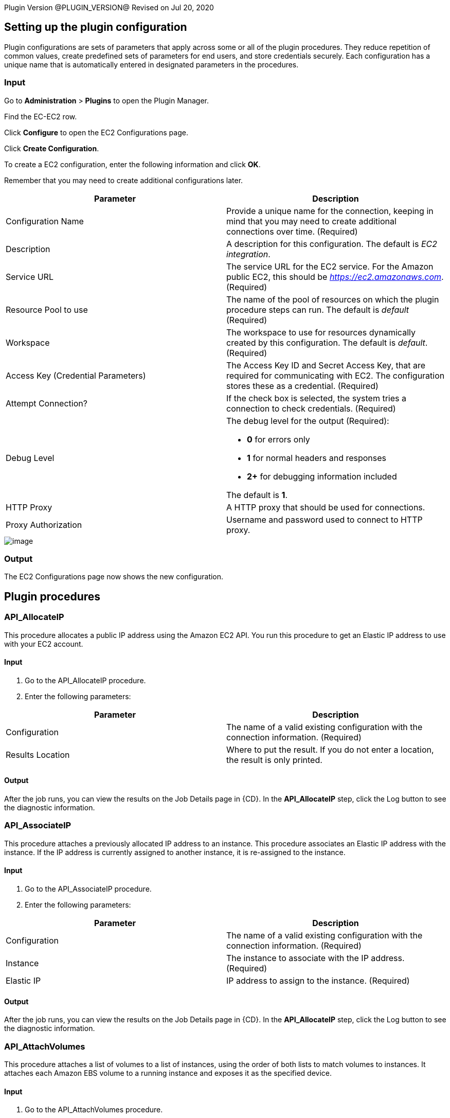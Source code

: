 
Plugin Version @PLUGIN_VERSION@
Revised on Jul 20, 2020


[[CreateConfiguration]]


[[setupconfig]]
== Setting up the plugin configuration

Plugin configurations are sets of parameters that apply across some or all of the plugin procedures. They reduce repetition of common values, create predefined sets of parameters for end users, and store credentials securely. Each configuration has a unique name that is automatically entered in designated parameters in the procedures.

=== Input

Go to *Administration* > *Plugins* to open the Plugin Manager.

Find the EC-EC2 row.

Click *Configure* to open the EC2 Configurations page.

Click *Create Configuration*.

To create a EC2 configuration, enter the following information and click *OK*.

Remember that you may need to create additional configurations later.

[cols=",",options="header",]
|===
|Parameter |Description
|Configuration Name |Provide a unique name for the connection, keeping in mind that you may need to create additional connections over time. (Required)
|Description |A description for this configuration. The default is _EC2 integration_.
|Service URL |The service URL for the EC2 service. For the Amazon public EC2, this should be _https://ec2.amazonaws.com_. (Required)
|Resource Pool to use |The name of the pool of resources on which the plugin procedure steps can run. The default is _default_ (Required)
|Workspace |The workspace to use for resources dynamically created by this configuration. The default is _default_. (Required)
|Access Key (Credential Parameters) |The Access Key ID and Secret Access Key, that are required for communicating with EC2. The configuration stores these as a credential. (Required)
|Attempt Connection? |If the check box is selected, the system tries a connection to check credentials. (Required)
|Debug Level a|
The debug level for the output (Required):

* *0* for errors only
* *1* for normal headers and responses
* *2+* for debugging information included

The default is *1*.

|HTTP Proxy |A HTTP proxy that should be used for connections.
|Proxy Authorization |Username and password used to connect to HTTP proxy.
|===

image::cloudbees-common::cd-plugins/ec-ec2/parameters/configuration.png[image]

=== Output

The EC2 Configurations page now shows the new configuration.

[[procedures]]
== Plugin procedures

[[API_AllocateIP]]


=== API_AllocateIP

This procedure allocates a public IP address using the Amazon EC2 API. You run this procedure to get an Elastic IP address to use with your EC2 account.

==== Input

. Go to the API_AllocateIP procedure.
. Enter the following parameters:


[cols=",",options="header",]
|===
|Parameter |Description
|Configuration |The name of a valid existing configuration with the connection information. (Required)
|Results Location |Where to put the result. If you do not enter a location, the result is only printed.
|===

==== Output

After the job runs, you can view the results on the Job Details page in {CD}. In the *API_AllocateIP* step, click the Log button to see the diagnostic information.

[[API_AssociateIP]]


=== API_AssociateIP

This procedure attaches a previously allocated IP address to an instance. This procedure associates an Elastic IP address with the instance. If the IP address is currently assigned to another instance, it is re-assigned to the instance.

==== Input

. Go to the API_AssociateIP procedure.
. Enter the following parameters:


[cols=",",options="header",]
|===
|Parameter |Description
|Configuration |The name of a valid existing configuration with the connection information. (Required)
|Instance |The instance to associate with the IP address. (Required)
|Elastic IP |IP address to assign to the instance. (Required)
|===

==== Output

After the job runs, you can view the results on the Job Details page in {CD}. In the *API_AllocateIP* step, click the Log button to see the diagnostic information.

[[API_AttachVolumes]]


=== API_AttachVolumes

This procedure attaches a list of volumes to a list of instances, using the order of both lists to match volumes to instances. It attaches each Amazon EBS volume to a running instance and exposes it as the specified device.

==== Input

. Go to the API_AttachVolumes procedure.
. Enter the following parameters:


[cols=",",options="header",]
|===
|Parameter |Description
|Configuration |The name of a valid existing configuration with the connection information. (Required)
|Device |How the device is exposed to the instance. The default is _/dev/sdh_. (Required)
|List of Instances |The instances to which the volumes are attached. (Required)
|List of Volumes |The volumes that are attached to the instances. (Required)
|===

==== Output

After the job runs, you can view the results on the Job Details page in {CD}. In the *API_AttachVolumes* step, click the Log button to see the diagnostic information.

[[API_CreateImage]]


=== API_CreateImage

This procedure converts a running instance into a new image. It creates an Amazon EBS-backed AMI from an Amazon EBS-backed instance.

==== Input

. Go to the API_CreateImage procedure.
. Enter the following parameters:


[cols=",",options="header",]
|===
|Parameter |Description
|Configuration |The name of a valid existing configuration with the connection information. (Required)
|Instance |The name of the instance to convert. (Required)
|New Image Name |The name of the new image. (Required)
|New Image Description |The description for the new image. (Required)
|No Reboot |By default, this parameter is set to *False*. Amazon EC2 tries to shut down the instance cleanly before the new image is created. Amazon EC2 then restarts the new instance with the new image. When the parameter is set to *True*, Amazon EC2 does not shut down the instance before creating the image, and the file system integrity on the new image cannot be guaranteed. (Required)
|Results Location |Where to put the result. If you do not enter a location, the result is only printed. (Required)
|===

==== Output

After the job runs, you can view the results on the Job Details page in {CD}. In the *API_CreateImage* step, click the Log button to see the diagnostic information.

[[API_CreateKey]]


=== API_CreateKey

This procedure creates a new key pair with the specified name. If a key with the specified name already exists, Amazon EC2 returns an error. The public key is stored by Amazon EC2, and the private key file is saved in the job workspace with read permission for the user running the agent. The private key file name is the key pair name, with _.pem_ as extension.

*Important:* You should retrieve the private key file from the job workspace and save it in a secure place. You will need the private key file in order to connect (using SSH or Windows Remote Desktop) to any EC2 instance that was launched using the key pair name.

==== Input

. Go to the API_CreateKey procedure.
. Enter the following parameters:


[cols=",",options="header",]
|===
|Parameter |Description
|Configuration |The name of a valid existing configuration with the connection information. (Required)
|Key name |A unique name for the key pair. The default is _cmdr-$[jobStepId]_. (Required)
|Results Location |Where to put the result. If the location is not specified, the result is only printed.
|===

==== Output

After the job runs, you can view the results on the Job Details page in {CD}. In the *API_CreateKey* step, click the Log button to see the diagnostic information.

[[API_CreateSubnet]]


=== API_CreateSubnet

This procedure allows you to create a new subnet within Amazon VPC by specifying its name, CIDR block, VPC ID and availability zone.

==== Input

. Go to the API_CreateSubnet procedure.
. Enter the following parameters:


[cols=",",options="header",]
|===
|Parameter |Description
|Configuration |The name of a valid existing configuration with the connection information. (Required)
|Subnet Name |Name to be given to subnet.
|CIDR Block |The range of IP addresses to use in the subnet in CIDR format (for example, 10.0.0.0/24). The range of IP addresses in the subnet must be subset of IP address in the VPC. The size subnet can equal the size of the VPC. (Required)
|Availability Zone |Availability zone where this subnet will reside. If no preferences are entered, Amazon will choose an availability zone for you. (Required)
|VPC ID |VPC to use for this subnet. (Required)
|Results Location |Where to put the result. If not specified, the result is only printed.
|===

==== Output

After the job runs, you can view the results on the Job Details page in {CD}. In the *API_CreateSubnet* step, click the Log button to see the diagnostic information.

[[API_CreateTags]]


=== API_CreateTags

This procedure adds or overwrites one or more tags for the specified Amazon EC2 resources.

==== Input

. Go to the API_CreateTags procedure.
. Enter the following parameters:


[cols=",",options="header",]
|===
|Parameter |Description
|Configuration |The name of a valid existing configuration with the connection information. (Required)
|Resources |A list of resource IDs, separated by spaces. (Required)
|Tags |A list of key-value pairs, separated by commas, in this format: key1 => value1, key2 => value 2, ... (Required)
|===

==== Output

After the job runs, you can view the results on the Job Details page in {CD}. In the *API_CreateTags* step, click the Log button to see the diagnostic information.

[[API_CreateVPC]]


=== API_CreateVPC

Amazon Virtual Private Cloud (Amazon VPC) lets you provision a logically isolated section of the Amazon Web Services (AWS) Cloud where you can launch AWS resources in a virtual network that you define. This procedure allows you to create a new Amazon VPC by specifying the VPC name and CIDR block.

==== Input

. Go to the API_CreateVPC procedure.
. Enter the following parameters:


[cols=",",options="header",]
|===
|Parameter |Description
|Configuration |The name of a valid existing configuration with the connection information. (Required)
|VPC Name |Name to be given to VPC.
|CIDR Block |The range of IP addresses to use for your VPC, in CIDR format, for example,10.0.0.0/24.Block size must be between a /16 netmask and /28 netmask. (Required)
|Results Location |Where to put the result. If not specified, the result is only printed.
|===

==== Output

After the job runs, you can view the results on the Job Details page in {CD}. In the *API_CreateVPC* step, click the Log button to see the diagnostic information.

[[API_DeleteKey]]


=== API_DeleteKey

This procedure deletes the specified key pair by removing the public key from Amazon EC2. You must own the key pair.

==== Input

. Go to the API_DeleteKey procedure.
. Enter the following parameters:


[cols=",",options="header",]
|===
|Parameter |Description
|Configuration |The name of a valid existing configuration with the connection information. (Required)
|Key name |The name of the key pair to delete. The default is _$[/myJob/Amazon EC2/$[cleanup_tag]/KeyPairId]_. (Required)
|===

==== Output

After the job runs, you can view the results on the Job Details page in {CD}. In the *API_DeleteKey* step, click the Log button to see the diagnostic information.

[[API_DeleteVolume]]


=== API_DeleteVolume

This procedure deletes an EBS volume. It is usually used to delete a volume created for a specific instance.

==== Input

. Go to the API_DeleteVolume procedure.
. Enter the following parameters:


[cols=",",options="header",]
|===
|Parameter |Description
|Configuration |The name of a valid existing configuration with the connection information. (Required)
|Detach Only? |If the check box is selected, the volume is not deleted after it is detached from the instance. (Required)
|Volume |Name of volume to delete.
|===

==== Output

After the job runs, you can view the results on the Job Details page in {CD}. In the *API_DeleteVolume* step, click the Log button to see the diagnostic information.

[[API_DeleteVPC]]


=== API_DeleteVPC

This procedure allows you to delete the VPC and any subnets created within it by specifying the VPC ID.

==== Input

. Go to the API_DeleteVPC procedure.
. Enter the following parameters:


[cols=",",options="header",]
|===
|Parameter |Description
|Configuration |The name of a valid existing configuration with the connection information. (Required)
|VPC ID |ID of VPC to delete. (Required)
|Results Location |Where to put the result. If not specified, the result is only printed.
|===

==== Output

After the job runs, you can view the results on the Job Details page in {CD}. In the *API_DeleteVPC* step, click the Log button to see the diagnostic information.

[[API_DescribeInstances]]


=== API_DescribeInstances

This procedure adds descriptions to one or more instances.

==== Input

. Go to the API_DescribeInstances procedure.
. Enter the following parameters:


[cols=",",options="header",]
|===
|Parameter |Description
|Configuration |The name of a valid existing configuration with the connection information. (Required)
|Instances |One or more instances. You can specify one instance, a list of instances separated with semi-colons, or reservation.
|Results Location |Where to put the result. If the location is not specified, the result is only printed.
|===

==== Output

After the job runs, you can view the results on the Job Details page in {CD}. In the *API_DescribeInstances* step, click the Log button to see the diagnostic information.

[[API_ReleaseIP]]


=== API_ReleaseIP

This procedure releases a public IP address allocated to your account.

==== Input

. Go to the API_ReleaseIP procedure.
. Enter the following parameters:


[cols=",",options="header",]
|===
|Parameter |Description
|Configuration |The name of a valid existing configuration with the connection information. (Required)
|Elastic IP |The IP address to be released. (Required)
|===

==== Output

After the job runs, you can view the results on the Job Details page in {CD}. In the *API_ReleaseIP* step, click the Log button to see the diagnostic information.

[[API_Run]]


=== API_Run

This procedure runs the specified API method (procedure). Individual API procedures collect parameter values and call this procedure. Credentials should be attached to this procedure.

==== Input

. Go to the API_Run procedure.
. Enter the following parameters:


[cols=",",options="header",]
|===
|Parameter |Description
|Configuration |The name of a valid existing configuration with the connection information. (Required)
|Method |The API method (procedure) to run. (Required)
|===

==== Output

After the job runs, you can view the results on the Job Details page in {CD}. In the *API_Run* step, click the Log button to see the diagnostic information.

[[API_RunInstances]]


=== API_RunInstances

This procedure allows the user to start one or more instances from a machine image (AMI/EMI). The instances are part of one reservation and can be terminated later as a group or individually.

[width="100%",cols="50%,50%",options="header",]
|===
|Parameter |Description
|Configuration |The name of the config which holds all the connection information. This must reference a valid existing configuration. (Required)
|Number of Instances |The number of instances to start(default is '1'). (Required)
|Security Group |The security group to use (default is 'default').
|Image |The name of the EC2 image that you would like to deploy. (Required)
|Instance Type a|
The instance type (default is 'Small(m1.small)'). (Required)

* Options:
* C1 High-CPU Medium (c1.medium)
* C1 High-CPU Extra Large (c1.xlarge)
* C3 High-CPU Double Extra Large (c3.2xlarge)
* C3 High-CPU Quadruple Extra Large (c3.4xlarge)
* C3 High-CPU Eight Extra Large (c3.8xlarge)
* C3 High-CPU Large (c3.large)
* C3 High-CPU Extra Large (c3.xlarge)
* C4 High-CPU Double Extra Large (c4.2xlarge)
* C4 High-CPU Quadruple Extra Large (c4.4xlarge)
* C4 High-CPU Eight Extra Large (c4.8xlarge)
* C4 High-CPU Large (c4.large)
* C4 High-CPU Extra Large (c4.xlarge)
* C5 High-CPU 18xlarge (c5.18xlarge)
* C5 High-CPU Double Extra Large (c5.2xlarge)
* C5 High-CPU Quadruple Extra Large (c5.4xlarge)
* C5 High-CPU 9xlarge (c5.9xlarge)
* C5 High-CPU Large (c5.large)
* C5 High-CPU Extra Large (c5.xlarge)
* C5 High-CPU 18xlarge (c5d.18xlarge)
* C5 High-CPU Double Extra Large (c5d.2xlarge)
* C5 High-CPU Quadruple Extra Large (c5d.4xlarge)
* C5 High-CPU 9xlarge (c5d.9xlarge)
* C5 High-CPU Large (c5d.large)
* C5 High-CPU Extra Large (c5d.xlarge)
* Cluster Compute Quadruple Extra Large (cc1.4xlarge)
* Cluster Compute Eight Extra Large (cc2.8xlarge)
* Cluster GPU Quadruple Extra Large (cg1.4xlarge)
* High Memory Cluster Eight Extra Large (cr1.8xlarge)
* D2 Double Extra Large (d2.2xlarge)
* D2 Quadruple Extra Large (d2.4xlarge)
* D2 Eight Extra Large (d2.8xlarge)
* D2 Extra Large (d2.xlarge)
* F1 16xlarge (f1.16xlarge)
* F1 Double Extra Large (f1.2xlarge)
* G2 Double Extra Large (g2.2xlarge)
* G2 Eight Extra Large (g2.8xlarge)
* G3 16xlarge (g3.16xlarge)
* G3 Quadruple Extra Large (g3.4xlarge)
* G3 Eight Extra Large (g3.8xlarge)
* H1 16xlarge (h1.16xlarge)
* H1 Double Extra Large (h1.2xlarge)
* H1 Quadruple Extra Large (h1.4xlarge)
* H1 Eight Extra Large (h1.8xlarge)
* High I/O Quadruple Extra Large (hi1.4xlarge)
* High Storage Eight Extra Large (hs1.8xlarge)
* I2 Double Extra Large (i2.2xlarge)
* I2 Quadruple Extra Large (i2.4xlarge)
* I2 Eight Extra Large (i2.8xlarge)
* I2 Extra Large (i2.xlarge)
* I3 High I/O 16xlarge (i3.16xlarge)
* I3 High I/O Double Extra Large (i3.2xlarge)
* I3 High I/O Quadruple Extra Large (i3.4xlarge)
* I3 High I/O Eight Extra Large (i3.8xlarge)
* I3 High I/O Large (i3.large)
* I3 High I/O Metal (i3.metal)
* I3 High I/O Extra Large (i3.xlarge)
* M1 General Purpose Large (m1.large)
* M1 General Purpose Medium (m1.medium)
* M1 General Purpose Small (m1.small)
* M1 General Purpose Extra Large (m1.xlarge)
* M2 High Memory Double Extra Large (m2.2xlarge)
* M2 High Memory Quadruple Extra Large (m2.4xlarge)
* M2 High Memory Extra Large (m2.xlarge)
* M3 General Purpose Double Extra Large (m3.2xlarge)
* M3 General Purpose Large (m3.large)
* M3 General Purpose Medium (m3.medium)
* M3 General Purpose Extra Large (m3.xlarge)
* M4 General Purpose Deca Extra Large (m4.10xlarge)
* M4 General Purpose 16xlarge (m4.16xlarge)
* M4 General Purpose Double Extra Large (m4.2xlarge)
* M4 General Purpose Quadruple Extra Large (m4.4xlarge)
* M4 General Purpose Large (m4.large)
* M4 General Purpose Extra Large (m4.xlarge)
* M5 General Purpose 12xlarge (m5.12xlarge)
* M5 General Purpose 24xlarge (m5.24xlarge)
* M5 General Purpose Double Extra Large (m5.2xlarge)
* M5 General Purpose Quadruple Extra Large (m5.4xlarge)
* M5 General Purpose Large (m5.large)
* M5 General Purpose Extra Large (m5.xlarge)
* M5 General Purpose 12xlarge (m5d.12xlarge)
* M5 General Purpose 24xlarge (m5d.24xlarge)
* M5 General Purpose Double Extra Large (m5d.2xlarge)
* M5 General Purpose Quadruple Extra Large (m5d.4xlarge)
* M5 General Purpose Large (m5d.large)
* M5 General Purpose Extra Large (m5d.xlarge)
* General Purpose GPU 16xlarge (p2.16xlarge)
* General Purpose GPU Eight Extra Large (p2.8xlarge)
* General Purpose GPU Extra Large (p2.xlarge)
* P3 16xlarge (p3.16xlarge)
* P3 Double Extra Large (p3.2xlarge)
* P3 Eight Extra Large (p3.8xlarge)
* R3 High-Memory Double Extra Large (r3.2xlarge)
* R3 High-Memory Quadruple Extra Large (r3.4xlarge)
* R3 High-Memory Eight Extra Large (r3.8xlarge)
* R3 High-Memory Large (r3.large)
* R3 High-Memory Extra Large (r3.xlarge)
* R4 High-Memory 16xlarge (r4.16xlarge)
* R4 High-Memory Double Extra Large (r4.2xlarge)
* R4 High-Memory Quadruple Extra Large (r4.4xlarge)
* R4 High-Memory Eight Extra Large (r4.8xlarge)
* R4 High-Memory Large (r4.large)
* R4 High-Memory Extra Large (r4.xlarge)
* R5 12xlarge (r5.12xlarge)
* R5 16xlarge (r5.16xlarge)
* R5 24xlarge (r5.24xlarge)
* R5 Double Extra Large (r5.2xlarge)
* R5 Quadruple Extra Large (r5.4xlarge)
* R5 Eight Extra Large (r5.8xlarge)
* R5 Large (r5.large)
* R5 Metal (r5.metal)
* R5 Extra Large (r5.xlarge)
* R5D 12xlarge (r5d.12xlarge)
* R5D 16xlarge (r5d.16xlarge)
* R5D 24xlarge (r5d.24xlarge)
* R5D Double Extra Large (r5d.2xlarge)
* R5D Quadruple Extra Large (r5d.4xlarge)
* R5D Eight Extra Large (r5d.8xlarge)
* R5D Large (r5d.large)
* R5D Metal (r5d.metal)
* R5D Extra Large (r5d.xlarge)
* T1 Micro (t1.micro)
* T2 Double Extra Large (t2.2xlarge)
* T2 Large (t2.large)
* T2 Medium (t2.medium)
* T2 Micro (t2.micro)
* T2 Nano (t2.nano)
* T2 Small (t2.small)
* T2 Extra Large (t2.xlarge)
* X1 Extra High-Memory 16xlarge (x1.16xlarge)
* X1 Extra High-Memory 32xlarge (x1.32xlarge)
* X1E 16xlarge (x1e.16xlarge)
* X1E Double Extra Large (x1e.2xlarge)
* X1E 32xlarge (x1e.32xlarge)
* X1E Quadruple Extra Large (x1e.4xlarge)
* X1E Eight Extra Large (x1e.8xlarge)
* X1E Extra Large (x1e.xlarge)
* Z1D 12xlarge (z1d.12xlarge)
* Z1D Double Extra Large (z1d.2xlarge)
* Z1D 3xlarge (z1d.3xlarge)
* Z1D 6xlarge (z1d.6xlarge)
* Z1D Large (z1d.large)
* Z1D Extra Large (z1d.xlarge)

|Key name |The name of the key pair to use. (Required)
|Results Location |Where to put the result. If not specified, the result is only printed.
|User Data |Extra user data to pass to runInstance.
|Availability Zone |The Availability Zone you want to launch the instance into. (Required)
|Subnet Id |The ID of the subnet to launch the instance(s) into (for use with VPCs)
|Private IP |The primary IP address. You must specify a value from the IP address range of the subnet. If no value is entered, an IP address from the IP address range of the subnet is selected to use with theVPCs.
|Use Private IP for subnet? |If selected, a private IP address is used to create the resource.
|Instance Initiated Shutdown Behavior |Specify the instance behaviour when an OS-level shutdown is performed. The instance can be either terminated or shut down.
|Tenancy |Each instance that you launch into a VPC has a tenancy attribute. This attribute has the following values:

default - Your instance runs on shared hardware.

dedicated - Your instance runs on single-tenant hardware.

host - Your instance runs on a Dedicated Host, which is an isolated server with configurations that you can control.
|IAM Profile Name |Specify an IAM profile you want this instance to be associated with. If this parameter is not specified, instance will not be associated with a profile.
|Resource Pool |If you would like to add {CD} resources for each instance created, enter the {CD} pool name for the new resource. If left blank no resource will be created.
|{CD} Workspace |If you specify a resource poolName in res_poolName, this is the workspace that will be used when creating the resource.
|Resource port |If you specify a resource poolName in res_poolName, this is the port that will be used when creating the resource.
|===

image::cloudbees-common::cd-plugins/ec-ec2/parameters/api-runinstances-panel.png[image]

[[API_UpdateInstances]]


=== API_UpdateInstances

Updates one or more attribute values of an Instance. Where required the procedure can be used to update attribute values of multiple instances.

[cols=",",options="header",]
|===
|Parameter |Description
|Configuration |The name of the config which holds all the connection information. This must reference a valid existing configuration. (Required)
|Instance IDs |Comma-separated list of Instance IDs to update, e.g. i-00901da83f8647e57.
|Security Group Id |New security group to use for updated instances, e.g. sg-79894433. If this field is left empty, the security group will not be updated.
|Instance Type |New instance type. *Note*: to update instance type, the instance must be stopped and started again.
|User Data |Extra user data to pass to runInstance. Note: to update User Data, the instance will be stopped and started again.
|Instance Initiated Shutdown Behavior |Specify the instance behaviour when an OS-level shutdown is performed. Instance can be either terminated or shut down.
|===

image::cloudbees-common::cd-plugins/ec-ec2/parameters/api-updateinstances.png[image]

[[API_StartInstance]]


=== API_StartInstance

This procedure deploys an Amazon EBS-backed instance.

==== Input

. Go to the API_StartInstance procedure.
. Enter the following parameters:


[cols=",",options="header",]
|===
|Parameter |Description
|Configuration |The name of a valid existing configuration with the connection information. (Required)
|Instance name |The name of the EC2 instance to deploy. (Required)
|===

==== Output

After the job runs, you can view the results on the Job Details page in {CD}. In the *API_StartInstance* step, click the Log button to see the diagnostic information.

[[API_StopInstance]]


=== API_StopInstance

This procedure stops an Amazon EBS-backed instance. Data is not be lost when the instance stops.

.

=== Input

. Go to the API_StartInstance procedure.
. Enter the following parameters:


[cols=",",options="header",]
|===
|Parameter |Description
|Configuration |The name of a valid existing configuration with the connection information. (Required)
|Instance id |The ID of the Amazon EC2 instance to stop. (Required)
|===

=== Output

After the job runs, you can view the results on the Job Details page in {CD}. In the *API_StopInstance* step, click the Log button to see the diagnostic information.

[[API_TearDownResource]]


=== API_TearDownResource

This procedure terminate one instance. When the procedure terminates, any data added to the disk or any changes made to the disk will be lost.

==== Input

. Go to the API_TearDownResource procedure.
. Enter the following parameters:


[cols=",",options="header",]
|===
|Parameter |Description
|Configuration |The name of a valid existing configuration with the connection information.
|Resource Name |The name of the cloud resource to tear down. This procedure works only on a resource that was created in a dynamic environment. (Required)
|===

==== Output

After the job runs, you can view the results on the Job Details page in {CD}. In the *API_TearDownResource* step, click the Log button to see the diagnostic information.

[[API_Terminate]]


=== API_Terminate

This procedure terminate one or more instances. When the procedures terminates any data added to the disk or any changes made to the disk will be lost.

==== Input

. Go to the API_Terminate procedure.
. Enter the following parameters:


[cols=",",options="header",]
|===
|Parameter |Description
|Configuration |The name of a valid existing configuration with the connection information. (Required)
|Instance|Reservation Id |If parameter value is an instance ID, terminate the specific instance. If it is a reservation ID, terminate all the instances in the reservation. (Required)
|List of Resources |List of {CD} resources to delete, separated by semi-colons.
|===

==== Output

After the job runs, you can view the results on the Job Details page in {CD}. In the *API_Terminate* step, click the Log button to see the diagnostic information.

[[CloudManagerGrow]]


=== CloudManagerGrow

This procedure allows this plugin to work with CloudManager plugin. CloudManager runs this procedure to add servers and calls the _EC2 Auto Deploy_ procedure.

==== Input

. Go to the CloudManagerGrow procedure.
. Enter the following parameters:


[width="100%",cols="50%,50%",options="header",]
|===
|Parameter |Description
|Configuration |The name of the configuration with all the EC-EC2 connection information. (Required)
|Security Group |The EC2 security group for the new instances. The default is _default_. (Required)
|Image Name |The AMI or EMI image to use. (Required)
|Device |The OS device to which the snapshot is connected when a snapshot is specified.
|Instance Type a|
The EC2 instance type to create. The default is _Small(m1.small)_. (Required)

* Options:
* C1 High-CPU Medium (c1.medium)
* C1 High-CPU Extra Large (c1.xlarge)
* C3 High-CPU Double Extra Large (c3.2xlarge)
* C3 High-CPU Quadruple Extra Large (c3.4xlarge)
* C3 High-CPU Eight Extra Large (c3.8xlarge)
* C3 High-CPU Large (c3.large)
* C3 High-CPU Extra Large (c3.xlarge)
* C4 High-CPU Double Extra Large (c4.2xlarge)
* C4 High-CPU Quadruple Extra Large (c4.4xlarge)
* C4 High-CPU Eight Extra Large (c4.8xlarge)
* C4 High-CPU Large (c4.large)
* C4 High-CPU Extra Large (c4.xlarge)
* C5 High-CPU 18xlarge (c5.18xlarge)
* C5 High-CPU Double Extra Large (c5.2xlarge)
* C5 High-CPU Quadruple Extra Large (c5.4xlarge)
* C5 High-CPU 9xlarge (c5.9xlarge)
* C5 High-CPU Large (c5.large)
* C5 High-CPU Extra Large (c5.xlarge)
* C5 High-CPU 18xlarge (c5d.18xlarge)
* C5 High-CPU Double Extra Large (c5d.2xlarge)
* C5 High-CPU Quadruple Extra Large (c5d.4xlarge)
* C5 High-CPU 9xlarge (c5d.9xlarge)
* C5 High-CPU Large (c5d.large)
* C5 High-CPU Extra Large (c5d.xlarge)
* Cluster Compute Quadruple Extra Large (cc1.4xlarge)
* Cluster Compute Eight Extra Large (cc2.8xlarge)
* Cluster GPU Quadruple Extra Large (cg1.4xlarge)
* High Memory Cluster Eight Extra Large (cr1.8xlarge)
* D2 Double Extra Large (d2.2xlarge)
* D2 Quadruple Extra Large (d2.4xlarge)
* D2 Eight Extra Large (d2.8xlarge)
* D2 Extra Large (d2.xlarge)
* F1 16xlarge (f1.16xlarge)
* F1 Double Extra Large (f1.2xlarge)
* G2 Double Extra Large (g2.2xlarge)
* G2 Eight Extra Large (g2.8xlarge)
* G3 16xlarge (g3.16xlarge)
* G3 Quadruple Extra Large (g3.4xlarge)
* G3 Eight Extra Large (g3.8xlarge)
* H1 16xlarge (h1.16xlarge)
* H1 Double Extra Large (h1.2xlarge)
* H1 Quadruple Extra Large (h1.4xlarge)
* H1 Eight Extra Large (h1.8xlarge)
* High I/O Quadruple Extra Large (hi1.4xlarge)
* High Storage Eight Extra Large (hs1.8xlarge)
* I2 Double Extra Large (i2.2xlarge)
* I2 Quadruple Extra Large (i2.4xlarge)
* I2 Eight Extra Large (i2.8xlarge)
* I2 Extra Large (i2.xlarge)
* I3 High I/O 16xlarge (i3.16xlarge)
* I3 High I/O Double Extra Large (i3.2xlarge)
* I3 High I/O Quadruple Extra Large (i3.4xlarge)
* I3 High I/O Eight Extra Large (i3.8xlarge)
* I3 High I/O Large (i3.large)
* I3 High I/O Metal (i3.metal)
* I3 High I/O Extra Large (i3.xlarge)
* M1 General Purpose Large (m1.large)
* M1 General Purpose Medium (m1.medium)
* M1 General Purpose Small (m1.small)
* M1 General Purpose Extra Large (m1.xlarge)
* M2 High Memory Double Extra Large (m2.2xlarge)
* M2 High Memory Quadruple Extra Large (m2.4xlarge)
* M2 High Memory Extra Large (m2.xlarge)
* M3 General Purpose Double Extra Large (m3.2xlarge)
* M3 General Purpose Large (m3.large)
* M3 General Purpose Medium (m3.medium)
* M3 General Purpose Extra Large (m3.xlarge)
* M4 General Purpose Deca Extra Large (m4.10xlarge)
* M4 General Purpose 16xlarge (m4.16xlarge)
* M4 General Purpose Double Extra Large (m4.2xlarge)
* M4 General Purpose Quadruple Extra Large (m4.4xlarge)
* M4 General Purpose Large (m4.large)
* M4 General Purpose Extra Large (m4.xlarge)
* M5 General Purpose 12xlarge (m5.12xlarge)
* M5 General Purpose 24xlarge (m5.24xlarge)
* M5 General Purpose Double Extra Large (m5.2xlarge)
* M5 General Purpose Quadruple Extra Large (m5.4xlarge)
* M5 General Purpose Large (m5.large)
* M5 General Purpose Extra Large (m5.xlarge)
* M5 General Purpose 12xlarge (m5d.12xlarge)
* M5 General Purpose 24xlarge (m5d.24xlarge)
* M5 General Purpose Double Extra Large (m5d.2xlarge)
* M5 General Purpose Quadruple Extra Large (m5d.4xlarge)
* M5 General Purpose Large (m5d.large)
* M5 General Purpose Extra Large (m5d.xlarge)
* General Purpose GPU 16xlarge (p2.16xlarge)
* General Purpose GPU Eight Extra Large (p2.8xlarge)
* General Purpose GPU Extra Large (p2.xlarge)
* P3 16xlarge (p3.16xlarge)
* P3 Double Extra Large (p3.2xlarge)
* P3 Eight Extra Large (p3.8xlarge)
* R3 High-Memory Double Extra Large (r3.2xlarge)
* R3 High-Memory Quadruple Extra Large (r3.4xlarge)
* R3 High-Memory Eight Extra Large (r3.8xlarge)
* R3 High-Memory Large (r3.large)
* R3 High-Memory Extra Large (r3.xlarge)
* R4 High-Memory 16xlarge (r4.16xlarge)
* R4 High-Memory Double Extra Large (r4.2xlarge)
* R4 High-Memory Quadruple Extra Large (r4.4xlarge)
* R4 High-Memory Eight Extra Large (r4.8xlarge)
* R4 High-Memory Large (r4.large)
* R4 High-Memory Extra Large (r4.xlarge)
* R5 12xlarge (r5.12xlarge)
* R5 16xlarge (r5.16xlarge)
* R5 24xlarge (r5.24xlarge)
* R5 Double Extra Large (r5.2xlarge)
* R5 Quadruple Extra Large (r5.4xlarge)
* R5 Eight Extra Large (r5.8xlarge)
* R5 Large (r5.large)
* R5 Metal (r5.metal)
* R5 Extra Large (r5.xlarge)
* R5D 12xlarge (r5d.12xlarge)
* R5D 16xlarge (r5d.16xlarge)
* R5D 24xlarge (r5d.24xlarge)
* R5D Double Extra Large (r5d.2xlarge)
* R5D Quadruple Extra Large (r5d.4xlarge)
* R5D Eight Extra Large (r5d.8xlarge)
* R5D Large (r5d.large)
* R5D Metal (r5d.metal)
* R5D Extra Large (r5d.xlarge)
* T1 Micro (t1.micro)
* T2 Double Extra Large (t2.2xlarge)
* T2 Large (t2.large)
* T2 Medium (t2.medium)
* T2 Micro (t2.micro)
* T2 Nano (t2.nano)
* T2 Small (t2.small)
* T2 Extra Large (t2.xlarge)
* X1 Extra High-Memory 16xlarge (x1.16xlarge)
* X1 Extra High-Memory 32xlarge (x1.32xlarge)
* X1E 16xlarge (x1e.16xlarge)
* X1E Double Extra Large (x1e.2xlarge)
* X1E 32xlarge (x1e.32xlarge)
* X1E Quadruple Extra Large (x1e.4xlarge)
* X1E Eight Extra Large (x1e.8xlarge)
* X1E Extra Large (x1e.xlarge)
* Z1D 12xlarge (z1d.12xlarge)
* Z1D Double Extra Large (z1d.2xlarge)
* Z1D 3xlarge (z1d.3xlarge)
* Z1D 6xlarge (z1d.6xlarge)
* Z1D Large (z1d.large)
* Z1D Extra Large (z1d.xlarge)

|User Data |Data to pass to the instance.
|Snapshot |An Amazon EC2 snapshot. If a snapshot is specified, a new volume is created from the snapshot and attached to the running instance.
|Zone |The Availability Zone where the instance is launched. The default is _us-east-1b_. (Required)
|Resource Pool |Pool name for resources. (Required)
|Number of new instances |The number of new servers. (Required)
|===

==== Output

After the job runs, you can view the results on the Job Details page in {CD}. In the *CloudManagerGrow* step, click the Log button to see the diagnostic information.

[[CloudManagerShrink]]


=== CloudManagerShrink

This procedure allows the plugin to work with CloudManager plugin. CloudManager runs this procedure to remove servers and calls the EC2 Auto Cleanup procedure.

==== Input

. Go to the CloudManagerShrink procedure.
. Enter the following parameters:


[cols=",",options="header",]
|===
|Parameter |Description
|Configuration |The name of a valid existing configuration with the connection information. (Required)
|List of Deployments |A list of deployments (previously created by the CloudManagerGrow procedure) to stop. (Required)
|===

==== Output

After the job runs, you can view the results on the Job Details page in {CD}. In the *CloudManagerShrink* step, click the Log button to see the diagnostic information.

[[CloudManagerSync]]


=== CloudManagerSync

This procedure allows the plugin to work with CloudManager plugin. CloudManager runs this procedure to synchronize the servers.

==== Input

. Go to the CloudManagerSync procedure.
. Enter the following parameters:


[cols=",",options="header",]
|===
|Parameter |Description
|Configuration |The name of a valid existing configuration with the connection information. (Required)
|List of Deployments |A list of deployments. (Required)
|===

==== Output

After the job runs, you can view the results on the Job Details page in {CD}. In the *CloudManagerSync* step, click the Log button to see the diagnostic information.


=== EC2 auto cleanup

This procedure cleans up the instances created with the "EC2 Auto Deploy" procedure. It uses the API_DeleteKey, API_Terminate, and API_DeleteVolume procedures to delete the key pair, storage, Elastic IP, and security settings.

==== Input

. Go to the EC2 Auto Cleanup procedure.
. Enter the following parameters:


[cols=",",options="header",]
|===
|Parameter |Description
= |Configuration |The name of a valid existing configuration with the connection information. (Required)
|Key name |Name of the key pair to delete. (Required)
|Reservation Id |The reservation ID. All instances in the reservation will be deleted. (Required).
|List of Volumes |The names of volumes to delete. The volumne IDs are separated by semi-colons.
|List of Resources |List of {CD} resources to delete, separated by semi-colons.
|===

image::cloudbees-common::cd-plugins/ec-ec2/parameters/ec2-auto-cleanup-panel.png[image]

==== Output

After the job runs, you can view the results on the Job Details page in {CD}. In the *EC2 Auto Cleanup* step, click the Log button to see the diagnostic information.


=== EC2 auto deploy

This procedure depoy new EC2 instances. It calls the API_CreateKey, API_RunInstances, ProcessVolumes, and API_AttachVolumes procedures to automatically create and associate the key pair, storage, Elastic IP, and security settings.

==== Input

. Go to the EC2 Auto Deploy procedure.
. Enter the following parameters:


[width="100%",cols="50%,50%",options="header",]
|===
|Parameter |Description
|Cleanup tag |A key used to match a cleanup step to the corresponding provision step. This allows recursive, multiple, or both recursive and multiple calls calls within a procedure. The default is _tag_. (Required)
|Configuration |The name of a valid existing configuration with the connection information. (Required)
|Number of Instances |The number of instances to automatically deploy. (Required)
|EC2 AMI |The name of the Amazon EC2 instance to deploy. (Required)
|Group |The security group to use. The default is _defaul_. (Required)
|Instance Type a|
The instance type. The default is _Large(m1.large)_. (Required)

* Options:
* C1 High-CPU Medium (c1.medium)
* C1 High-CPU Extra Large (c1.xlarge)
* C3 High-CPU Double Extra Large (c3.2xlarge)
* C3 High-CPU Quadruple Extra Large (c3.4xlarge)
* C3 High-CPU Eight Extra Large (c3.8xlarge)
* C3 High-CPU Large (c3.large)
* C3 High-CPU Extra Large (c3.xlarge)
* C4 High-CPU Double Extra Large (c4.2xlarge)
* C4 High-CPU Quadruple Extra Large (c4.4xlarge)
* C4 High-CPU Eight Extra Large (c4.8xlarge)
* C4 High-CPU Large (c4.large)
* C4 High-CPU Extra Large (c4.xlarge)
* C5 High-CPU 18xlarge (c5.18xlarge)
* C5 High-CPU Double Extra Large (c5.2xlarge)
* C5 High-CPU Quadruple Extra Large (c5.4xlarge)
* C5 High-CPU 9xlarge (c5.9xlarge)
* C5 High-CPU Large (c5.large)
* C5 High-CPU Extra Large (c5.xlarge)
* C5 High-CPU 18xlarge (c5d.18xlarge)
* C5 High-CPU Double Extra Large (c5d.2xlarge)
* C5 High-CPU Quadruple Extra Large (c5d.4xlarge)
* C5 High-CPU 9xlarge (c5d.9xlarge)
* C5 High-CPU Large (c5d.large)
* C5 High-CPU Extra Large (c5d.xlarge)
* Cluster Compute Quadruple Extra Large (cc1.4xlarge)
* Cluster Compute Eight Extra Large (cc2.8xlarge)
* Cluster GPU Quadruple Extra Large (cg1.4xlarge)
* High Memory Cluster Eight Extra Large (cr1.8xlarge)
* D2 Double Extra Large (d2.2xlarge)
* D2 Quadruple Extra Large (d2.4xlarge)
* D2 Eight Extra Large (d2.8xlarge)
* D2 Extra Large (d2.xlarge)
* F1 16xlarge (f1.16xlarge)
* F1 Double Extra Large (f1.2xlarge)
* G2 Double Extra Large (g2.2xlarge)
* G2 Eight Extra Large (g2.8xlarge)
* G3 16xlarge (g3.16xlarge)
* G3 Quadruple Extra Large (g3.4xlarge)
* G3 Eight Extra Large (g3.8xlarge)
* H1 16xlarge (h1.16xlarge)
* H1 Double Extra Large (h1.2xlarge)
* H1 Quadruple Extra Large (h1.4xlarge)
* H1 Eight Extra Large (h1.8xlarge)
* High I/O Quadruple Extra Large (hi1.4xlarge)
* High Storage Eight Extra Large (hs1.8xlarge)
* I2 Double Extra Large (i2.2xlarge)
* I2 Quadruple Extra Large (i2.4xlarge)
* I2 Eight Extra Large (i2.8xlarge)
* I2 Extra Large (i2.xlarge)
* I3 High I/O 16xlarge (i3.16xlarge)
* I3 High I/O Double Extra Large (i3.2xlarge)
* I3 High I/O Quadruple Extra Large (i3.4xlarge)
* I3 High I/O Eight Extra Large (i3.8xlarge)
* I3 High I/O Large (i3.large)
* I3 High I/O Metal (i3.metal)
* I3 High I/O Extra Large (i3.xlarge)
* M1 General Purpose Large (m1.large)
* M1 General Purpose Medium (m1.medium)
* M1 General Purpose Small (m1.small)
* M1 General Purpose Extra Large (m1.xlarge)
* M2 High Memory Double Extra Large (m2.2xlarge)
* M2 High Memory Quadruple Extra Large (m2.4xlarge)
* M2 High Memory Extra Large (m2.xlarge)
* M3 General Purpose Double Extra Large (m3.2xlarge)
* M3 General Purpose Large (m3.large)
* M3 General Purpose Medium (m3.medium)
* M3 General Purpose Extra Large (m3.xlarge)
* M4 General Purpose Deca Extra Large (m4.10xlarge)
* M4 General Purpose 16xlarge (m4.16xlarge)
* M4 General Purpose Double Extra Large (m4.2xlarge)
* M4 General Purpose Quadruple Extra Large (m4.4xlarge)
* M4 General Purpose Large (m4.large)
* M4 General Purpose Extra Large (m4.xlarge)
* M5 General Purpose 12xlarge (m5.12xlarge)
* M5 General Purpose 24xlarge (m5.24xlarge)
* M5 General Purpose Double Extra Large (m5.2xlarge)
* M5 General Purpose Quadruple Extra Large (m5.4xlarge)
* M5 General Purpose Large (m5.large)
* M5 General Purpose Extra Large (m5.xlarge)
* M5 General Purpose 12xlarge (m5d.12xlarge)
* M5 General Purpose 24xlarge (m5d.24xlarge)
* M5 General Purpose Double Extra Large (m5d.2xlarge)
* M5 General Purpose Quadruple Extra Large (m5d.4xlarge)
* M5 General Purpose Large (m5d.large)
* M5 General Purpose Extra Large (m5d.xlarge)
* General Purpose GPU 16xlarge (p2.16xlarge)
* General Purpose GPU Eight Extra Large (p2.8xlarge)
* General Purpose GPU Extra Large (p2.xlarge)
* P3 16xlarge (p3.16xlarge)
* P3 Double Extra Large (p3.2xlarge)
* P3 Eight Extra Large (p3.8xlarge)
* R3 High-Memory Double Extra Large (r3.2xlarge)
* R3 High-Memory Quadruple Extra Large (r3.4xlarge)
* R3 High-Memory Eight Extra Large (r3.8xlarge)
* R3 High-Memory Large (r3.large)
* R3 High-Memory Extra Large (r3.xlarge)
* R4 High-Memory 16xlarge (r4.16xlarge)
* R4 High-Memory Double Extra Large (r4.2xlarge)
* R4 High-Memory Quadruple Extra Large (r4.4xlarge)
* R4 High-Memory Eight Extra Large (r4.8xlarge)
* R4 High-Memory Large (r4.large)
* R4 High-Memory Extra Large (r4.xlarge)
* R5 12xlarge (r5.12xlarge)
* R5 16xlarge (r5.16xlarge)
* R5 24xlarge (r5.24xlarge)
* R5 Double Extra Large (r5.2xlarge)
* R5 Quadruple Extra Large (r5.4xlarge)
* R5 Eight Extra Large (r5.8xlarge)
* R5 Large (r5.large)
* R5 Metal (r5.metal)
* R5 Extra Large (r5.xlarge)
* R5D 12xlarge (r5d.12xlarge)
* R5D 16xlarge (r5d.16xlarge)
* R5D 24xlarge (r5d.24xlarge)
* R5D Double Extra Large (r5d.2xlarge)
* R5D Quadruple Extra Large (r5d.4xlarge)
* R5D Eight Extra Large (r5d.8xlarge)
* R5D Large (r5d.large)
* R5D Metal (r5d.metal)
* R5D Extra Large (r5d.xlarge)
* T1 Micro (t1.micro)
* T2 Double Extra Large (t2.2xlarge)
* T2 Large (t2.large)
* T2 Medium (t2.medium)
* T2 Micro (t2.micro)
* T2 Nano (t2.nano)
* T2 Small (t2.small)
* T2 Extra Large (t2.xlarge)
* X1 Extra High-Memory 16xlarge (x1.16xlarge)
* X1 Extra High-Memory 32xlarge (x1.32xlarge)
* X1E 16xlarge (x1e.16xlarge)
* X1E Double Extra Large (x1e.2xlarge)
* X1E 32xlarge (x1e.32xlarge)
* X1E Quadruple Extra Large (x1e.4xlarge)
* X1E Eight Extra Large (x1e.8xlarge)
* X1E Extra Large (x1e.xlarge)
* Z1D 12xlarge (z1d.12xlarge)
* Z1D Double Extra Large (z1d.2xlarge)
* Z1D 3xlarge (z1d.3xlarge)
* Z1D 6xlarge (z1d.6xlarge)
* Z1D Large (z1d.large)
* Z1D Extra Large (z1d.xlarge)

|Results Location |Where to put the result. If the location is not specified, the result is only printed. (Required)
|Snapshot Id |The ID of the snapshot for a volume and attached to the new instances. If the snapshot ID is not specified, volumes are not attached.
|User Data |Extra user data to pass to the API_runInstances procedure.
|Volume device |The device name of a volume attached to an instance. Examples are _/dev/sdf_ in Linux and UNIX or _xvdf_ in Windows. The default is _xvdf_.
|Zone |The zone where the instance is created. (Required)
|Resource Pool |Name of the resource pool. If you enter a name, a new resource is created and put in the pool.
|{CD} Workspace |Name of the workspace where the resources are created.
|Resource port |ID of the port to which the new resources are assigned.
|===

image::cloudbees-common::cd-plugins/ec-ec2/parameters/ec2-auto-deploy-panel.png[image]

==== Output

After the job runs, you can view the results on the Job Details page in {CD}. In the *EC2 Auto Deploy* step, click the Log button to see the diagnostic information.



=== EC2 auto pause

This procedure pauses a instance store-backed AMI. It disconnects the volumes, saves them, and terminates the instance. It works with the EC2 Auto Resume procedure, which starts a new instance and re-attaches the volumes.

==== Input

. Go to the EC2 Auto Pause procedure.
. Enter the following parameters:


[cols=",",options="header",]
|===
|Parameter |Description
|Configuration |The name of a valid existing configuration with the connection information. (Required)
|List of Instances |The instances to terminate, which can be a reservation, a single instance, or a list of instances. (Required)
|List of Volumes |The list of volumes to detach from instances. (Required)
|===

image::cloudbees-common::cd-plugins/ec-ec2/parameters/ec2-auto-pause-panel.png[image]

==== Output

After the job runs, you can view the results on the Job Details page in {CD}. In the *EC2 Auto Pause* step, click the Log button to see the diagnostic information.



=== EC2 auto resume

This procedure restarts an instance. After the EC2 Auto Pause procedure runs, it starts a new istance and re-attaches the saved volumes.

==== Input

. Go to the EC2 Auto Resume procedure.
. Enter the following parameters:


[width="100%",cols="50%,50%",options="header",]
|===
|Parameter |Description
|Cleanup tag |A key used to match a cleanup step to the corresponding provision step. This allows recursive, multiple, or both recursive and multiple calls within a procedure. The default is _tag_. (Required)
|Configuration |The name of a valid existing configuration wtih the connection information. (Required)
|Number of Instances |The number of instances to restart. (Required)
|EC2 AMI |The name of the EC2 instance to deploy. (Required)
|Group |The security group to use. The default is _default_. (Required)
|Instance Type a|
The instance type. The default is _Large(m1.large)_. (Required)

* Options:
* C1 High-CPU Medium (c1.medium)
* C1 High-CPU Extra Large (c1.xlarge)
* C3 High-CPU Double Extra Large (c3.2xlarge)
* C3 High-CPU Quadruple Extra Large (c3.4xlarge)
* C3 High-CPU Eight Extra Large (c3.8xlarge)
* C3 High-CPU Large (c3.large)
* C3 High-CPU Extra Large (c3.xlarge)
* C4 High-CPU Double Extra Large (c4.2xlarge)
* C4 High-CPU Quadruple Extra Large (c4.4xlarge)
* C4 High-CPU Eight Extra Large (c4.8xlarge)
* C4 High-CPU Large (c4.large)
* C4 High-CPU Extra Large (c4.xlarge)
* C5 High-CPU 18xlarge (c5.18xlarge)
* C5 High-CPU Double Extra Large (c5.2xlarge)
* C5 High-CPU Quadruple Extra Large (c5.4xlarge)
* C5 High-CPU 9xlarge (c5.9xlarge)
* C5 High-CPU Large (c5.large)
* C5 High-CPU Extra Large (c5.xlarge)
* C5 High-CPU 18xlarge (c5d.18xlarge)
* C5 High-CPU Double Extra Large (c5d.2xlarge)
* C5 High-CPU Quadruple Extra Large (c5d.4xlarge)
* C5 High-CPU 9xlarge (c5d.9xlarge)
* C5 High-CPU Large (c5d.large)
* C5 High-CPU Extra Large (c5d.xlarge)
* Cluster Compute Quadruple Extra Large (cc1.4xlarge)
* Cluster Compute Eight Extra Large (cc2.8xlarge)
* Cluster GPU Quadruple Extra Large (cg1.4xlarge)
* High Memory Cluster Eight Extra Large (cr1.8xlarge)
* D2 Double Extra Large (d2.2xlarge)
* D2 Quadruple Extra Large (d2.4xlarge)
* D2 Eight Extra Large (d2.8xlarge)
* D2 Extra Large (d2.xlarge)
* F1 16xlarge (f1.16xlarge)
* F1 Double Extra Large (f1.2xlarge)
* G2 Double Extra Large (g2.2xlarge)
* G2 Eight Extra Large (g2.8xlarge)
* G3 16xlarge (g3.16xlarge)
* G3 Quadruple Extra Large (g3.4xlarge)
* G3 Eight Extra Large (g3.8xlarge)
* H1 16xlarge (h1.16xlarge)
* H1 Double Extra Large (h1.2xlarge)
* H1 Quadruple Extra Large (h1.4xlarge)
* H1 Eight Extra Large (h1.8xlarge)
* High I/O Quadruple Extra Large (hi1.4xlarge)
* High Storage Eight Extra Large (hs1.8xlarge)
* I2 Double Extra Large (i2.2xlarge)
* I2 Quadruple Extra Large (i2.4xlarge)
* I2 Eight Extra Large (i2.8xlarge)
* I2 Extra Large (i2.xlarge)
* I3 High I/O 16xlarge (i3.16xlarge)
* I3 High I/O Double Extra Large (i3.2xlarge)
* I3 High I/O Quadruple Extra Large (i3.4xlarge)
* I3 High I/O Eight Extra Large (i3.8xlarge)
* I3 High I/O Large (i3.large)
* I3 High I/O Metal (i3.metal)
* I3 High I/O Extra Large (i3.xlarge)
* M1 General Purpose Large (m1.large)
* M1 General Purpose Medium (m1.medium)
* M1 General Purpose Small (m1.small)
* M1 General Purpose Extra Large (m1.xlarge)
* M2 High Memory Double Extra Large (m2.2xlarge)
* M2 High Memory Quadruple Extra Large (m2.4xlarge)
* M2 High Memory Extra Large (m2.xlarge)
* M3 General Purpose Double Extra Large (m3.2xlarge)
* M3 General Purpose Large (m3.large)
* M3 General Purpose Medium (m3.medium)
* M3 General Purpose Extra Large (m3.xlarge)
* M4 General Purpose Deca Extra Large (m4.10xlarge)
* M4 General Purpose 16xlarge (m4.16xlarge)
* M4 General Purpose Double Extra Large (m4.2xlarge)
* M4 General Purpose Quadruple Extra Large (m4.4xlarge)
* M4 General Purpose Large (m4.large)
* M4 General Purpose Extra Large (m4.xlarge)
* M5 General Purpose 12xlarge (m5.12xlarge)
* M5 General Purpose 24xlarge (m5.24xlarge)
* M5 General Purpose Double Extra Large (m5.2xlarge)
* M5 General Purpose Quadruple Extra Large (m5.4xlarge)
* M5 General Purpose Large (m5.large)
* M5 General Purpose Extra Large (m5.xlarge)
* M5 General Purpose 12xlarge (m5d.12xlarge)
* M5 General Purpose 24xlarge (m5d.24xlarge)
* M5 General Purpose Double Extra Large (m5d.2xlarge)
* M5 General Purpose Quadruple Extra Large (m5d.4xlarge)
* M5 General Purpose Large (m5d.large)
* M5 General Purpose Extra Large (m5d.xlarge)
* General Purpose GPU 16xlarge (p2.16xlarge)
* General Purpose GPU Eight Extra Large (p2.8xlarge)
* General Purpose GPU Extra Large (p2.xlarge)
* P3 16xlarge (p3.16xlarge)
* P3 Double Extra Large (p3.2xlarge)
* P3 Eight Extra Large (p3.8xlarge)
* R3 High-Memory Double Extra Large (r3.2xlarge)
* R3 High-Memory Quadruple Extra Large (r3.4xlarge)
* R3 High-Memory Eight Extra Large (r3.8xlarge)
* R3 High-Memory Large (r3.large)
* R3 High-Memory Extra Large (r3.xlarge)
* R4 High-Memory 16xlarge (r4.16xlarge)
* R4 High-Memory Double Extra Large (r4.2xlarge)
* R4 High-Memory Quadruple Extra Large (r4.4xlarge)
* R4 High-Memory Eight Extra Large (r4.8xlarge)
* R4 High-Memory Large (r4.large)
* R4 High-Memory Extra Large (r4.xlarge)
* R5 12xlarge (r5.12xlarge)
* R5 16xlarge (r5.16xlarge)
* R5 24xlarge (r5.24xlarge)
* R5 Double Extra Large (r5.2xlarge)
* R5 Quadruple Extra Large (r5.4xlarge)
* R5 Eight Extra Large (r5.8xlarge)
* R5 Large (r5.large)
* R5 Metal (r5.metal)
* R5 Extra Large (r5.xlarge)
* R5D 12xlarge (r5d.12xlarge)
* R5D 16xlarge (r5d.16xlarge)
* R5D 24xlarge (r5d.24xlarge)
* R5D Double Extra Large (r5d.2xlarge)
* R5D Quadruple Extra Large (r5d.4xlarge)
* R5D Eight Extra Large (r5d.8xlarge)
* R5D Large (r5d.large)
* R5D Metal (r5d.metal)
* R5D Extra Large (r5d.xlarge)
* T1 Micro (t1.micro)
* T2 Double Extra Large (t2.2xlarge)
* T2 Large (t2.large)
* T2 Medium (t2.medium)
* T2 Micro (t2.micro)
* T2 Nano (t2.nano)
* T2 Small (t2.small)
* T2 Extra Large (t2.xlarge)
* X1 Extra High-Memory 16xlarge (x1.16xlarge)
* X1 Extra High-Memory 32xlarge (x1.32xlarge)
* X1E 16xlarge (x1e.16xlarge)
* X1E Double Extra Large (x1e.2xlarge)
* X1E 32xlarge (x1e.32xlarge)
* X1E Quadruple Extra Large (x1e.4xlarge)
* X1E Eight Extra Large (x1e.8xlarge)
* X1E Extra Large (x1e.xlarge)
* Z1D 12xlarge (z1d.12xlarge)
* Z1D Double Extra Large (z1d.2xlarge)
* Z1D 3xlarge (z1d.3xlarge)
* Z1D 6xlarge (z1d.6xlarge)
* Z1D Large (z1d.large)
* Z1D Extra Large (z1d.xlarge)

|Key name |The name of the key pair to use. (Required)
|Results Location |Where to put the result. If the location is not specified, the result is only printed. The default is _/myJob/Amazon EC2_. (Required)
|Volume device |The device name of a volume attached to an instance. Examples are _/dev/sdf_ in Linux and UNIX or _xvdf_ in Windows. The default is _xvdf_.
|List of Volumes |The list of volumes to attach to the new instances. (Required)
|Zone |The zone where the instance is created. The default is _xen-cluster_. (Required)
|===

image::cloudbees-common::cd-plugins/ec-ec2/parameters/ec2-auto-resume-panel.png[image]

==== Output

After the job runs, you can view the results on the Job Details page in {CD}. In the *EC2 Auto Resume* step, click the Log button to see the diagnostic information.



=== Ec2 set name

This procedure sets an instance name.

==== Input

. Go to the EC2 Set Name procedure.
. Enter the following parameters:


[cols=",",options="header",]
|===
|Parameter |Description
|Configuration |The name of a valid existing configuration wtih the connection information. (Required)
|Instance |The ID of the instance. (Required)
|Name |The new name of the instance. (Required)
|===

image::cloudbees-common::cd-plugins/ec-ec2/parameters/ec2-set-name-panel.png[image]

==== Output

After the job runs, you can view the results on the Job Details page in {CD}. In the *EC2 Set Name* step, click the Log button to see the diagnostic information.


=== Snap attached volume

This procedure creates a new snapshot from a volume attached to an instance. It only creates a snapshot from the first volume found.

[cols=",",options="header",]
|===
|Parameter |Description
|Configuration |The name of a valid existing configuration with the connection information. (Required)
|Instance Id |The ID of the running EC2 instance. (Required)
|Results Location |Where to put the result. If the location is not specified, the result is only printed. (Required)
|Volume Id |The ID of the volume. If you enter a list of volume IDs, separate the IDs with semi-colons. (Required)
|===

image::cloudbees-common::cd-plugins/ec-ec2/parameters/snap-attached-volume-panel.png[image]

[[example]]
== Use cases and examples

=== Use case 1: deploy, consume, and clean up the job

The most common use for this plugin is to create an instance, create a resource in {CD} that is assigned to this instance, run some operations using the resoruce, and then delete the resource and the instance. To do this, you must:

. Create a plugin configuration.
. Deploy an instance in EC2.
. Create a key pair.
. Run the instance.
. Create a new volume from an snapshot.
. Attach the volume to an instance.
. Create a resource for this instance.
. Run an operation using the resource.
. Delete the key pair.
. Delete the resource.
. Delete the deployed instance.
. Delete volume.

==== Create a plugin configuration

In {CD}, go to *Administration* > *Plugins* to open the Plugin Manager. Then click *Configure* and enter the values for the parameters in the EC2 Configuration page.

image::cloudbees-common::cd-plugins/ec-ec2/use-cases/case-1/create-config.png[image]

After the configuration is created, you can see it in "EC2 Configurations".

==== Deploy an instance in ec2

Go to the EC2 Auto Deploy procedure, enter the values from your EC2 server in the parameter fields:

image::cloudbees-common::cd-plugins/ec-ec2/use-cases/case-1/deploy-parameters.png[image]

This procedure calls the API_CreateKey, API_RunInstances, API_Run and API_AttachVolumes procedures to deploy the instance.

==== Use the resource

Create a new command step for the resource. In this example, get a resource from the resource pool and add an ec-perl *sleep* command for 30 seconds

image::cloudbees-common::cd-plugins/ec-ec2/use-cases/case-1/consume-parameters.png[image]

==== Clean up the instance

After the resource is used, create a step using the EC2 Auto Cleanup procedure and enter the parameters:

image::cloudbees-common::cd-plugins/ec-ec2/use-cases/case-1/cleanup-parameters.png[image]

This procedure calls the API_DeleteKey, API_Terminate and API_DeleteVolume procedures to clean up the instance.

==== View the results and output

After the job runs, you can see properties in the results location that you specified.

image::cloudbees-common::cd-plugins/ec-ec2/use-cases/case-1/job.png[image]

image::cloudbees-common::cd-plugins/ec-ec2/use-cases/case-1/results.png[image]

The following output appears during the Deploy procedures:

==== CreateKeyPair

image::cloudbees-common::cd-plugins/ec-ec2/use-cases/case-1/create-keypair-log.png[image]

==== RunInstances

image::cloudbees-common::cd-plugins/ec-ec2/use-cases/case-1/run-instances-log.png[image]

==== ProcessVolumes

image::cloudbees-common::cd-plugins/ec-ec2/use-cases/case-1/process-volumes-log.png[image]

==== AttachVolume

image::cloudbees-common::cd-plugins/ec-ec2/use-cases/case-1/attach-volumes-log.png[image]

The following output appears during the Cleanup procedures:

==== DeleteKeyPair

image::cloudbees-common::cd-plugins/ec-ec2/use-cases/case-1/delete-keypair-log.png[image]

==== Terminate

image::cloudbees-common::cd-plugins/ec-ec2/use-cases/case-1/terminate-log.png[image]

==== DeleteVolumes

image::cloudbees-common::cd-plugins/ec-ec2/use-cases/case-1/delete-volumes-log.png[image]

[[knownIssues]]
== Known issues

HTTP Proxy functionality introduced in 2.5.0 will have the following UI limitations for customers who want to use this functionality:

* On {CD} (Flow) version 8.3, Proxy credentials will not appear in Resource Template UI and hence cannot be used to overrride what is defined already in Configuration. Other than this minor limitation, HTTP proxy will be completely functional.
* On {CD} (Flow) versions 8.2 and prior, Resource Template UI cannot be used to specify HTTP Proxy information and hence cannot create working Resource templates using this UI. However the workaround for this use case would be to use DSL to create the Resource Templates.

Starting version 2.5.0 this plugin will work only for {CD} versions that support ec-groovy.

[[rns]]
== Release notes

=== EC-EC2 2.7.3

* The documentation has been moved to the main documentation site.

=== EC-EC2 2.7.2

* Upgrading certain third-party dependencies to address security issues.

=== EC-EC2 2.7.1

* Renaming to "{CD}"

=== EC-EC2 2.7.0

* Provisioning of Binary Dependencies (for example Grape jars) in the agent resource, required by this plugin, is now delivered through a newly introduced mechanism called Plugin Dependency Management. Binary dependencies will now be seamlessly delivered to the agent resource from the Flow Server, any time a new version of a plugin is invoked the first time. Flow Repository set up is no longer required for this plugin.

=== EC-EC2 2.6.0

* "IAM Profile Name" parameter has been added to "API_RunInstances" procedure.

=== EC-EC2 2.5.4

* Renaming "CloudBees"

=== EC-EC2 2.5.3

* Configurations can be created by users with "@" sign in a name.

=== EC-EC2 2.5.2

* Proxy credentials are now removed when configuration is deleted.
* Logo icon has been added.

=== EC-EC2 2.5.1

* Updated list of available instances (now it contains 142 items)

=== EC-EC2 2.5.0

* Support for HTTP Proxy has been provided. Customers who use HTTP proxy can specify Proxy Information (Host, Port and Credentials at the configuration level) and all procedures will use the Proxy as second credentials for authentication. Proxy support will address both use cases of Procedure Invocation:
** Direct Invocation and
** Invocation through Resource Templates.

For versions prior to 8.4 there are certain limitations with Proxy support for Resource Templates, using the Resource Template UI. Please refer to the Known Issues Section for details.
* A new procedure called API_UpdateInstances has been introduced, that can be used to perform the following:
** Update one or more attribute values of an Instance.
** Optionally the procedure can be used to update attribute values of multiple instances.

Note that the plugin has been packaged with new dependencies in order to address the API_UpdateInstances functionality. In order to promote the plugin the following steps need to be taken.
** Configure the Flow Repository Server and have it up and running.
** If plugin is promoted using ectool (i.e., not from the platformm UI) make sure that the flow repository server is visible to the instance from which ectool is invoked.

=== EC-EC2 2.4.2

* Configured the plugin to allow the ElectricFlow UI to create configs inline of procedure form.
* Configured the plugin to allow the ElectricFlow UI to render the plugin procedure parameters entirely using the configured form XMLs.
* Enabled the plugin for managing the plugin configurations in-line when defining an application process step or a pipeline stage task.

=== EC-EC2 2.4.1

* Default value for Tenancy field has been removed (this fixes a problem with uncompatible subnetId and groupName).

In 2.4.0 (which is part of the 8.3 Release of Electric Flow) the Tenancy field was introduced by implementing the latest version of the AWS API. However this version of the plugin can error if both Security Group and Subnet ID are both chosen in the plugin procedures, as AWS does not allow specifying both of them in their newer version. The current version fixes this issue. The following is the behavior of the plugin based on the value chosen for the "Tenancy" field in conjunction with Subnet ID and Security Group:

no value chosen: Subnet ID and Security Group can be both chosen.

default: Security Group and Subnet ID are both optional. If they are used only one of them can be specified.

dedicated: Subnet ID is mandatory. Security Group is optional. Only one of them can be specified.

host: Subnet ID is mandatory. Security Group is optional. Only one of them can be specified.

=== EC-EC2 2.4.0

* "Tenancy" parameter has been added to "RunInstances" procedure.

=== EC-EC2 2.3.5

* Support of AWS Signature Version 4 has been added.

=== EC-EC2 2.3.4

* Added the ability to create a resource in non-default zone.
* Added validation to the CreateConfiguration procedure for the dynamic environments feature.
* Make 'instances' parameter optional for API_DescribeInstances procedure.
* Added check for instances and subnet's IP limits before spinning instances in API_RunInstances procedure, minor changes.
* Make resource_zone parameter optional with default value 'default' in API_RunInstances

=== EC-EC2 2.3.3

* Fixed issue with configurations being cached for IE.

=== EC-EC2 2.3.2

* Added 'API_CreateVPC' procedure.
* Added 'API_CreateSubnet' procedure.
* Added 'API_DeleteVPC' procedure.
* Added 'Private IP' and 'Instance Initiated Shutdown Behaviour' parameters to 'API_RunInstance' procedure.
* Modified of API_Terminate procedure. Changed the behaviour of the procedure to wait till all instances get terminated in reservation/instance list.

=== EC-EC2 2.3.1

* Fixed the issue where the API_CreateTags procedure is visible from step picker. Default value for tag was set as "Name."
* Added properties in the 'ec_cloudprovisioning_plugin' property sheet for ElectricFlow Deploy .
* Propogated the summary property to the upper level.
* Add VPC support to the API_RunInstances procedures.
* Updated the Configuraton page UI.
* Removed Eucalytus support from the plugin.

=== EC-EC2 2.2.0

=== EC-EC2 2.2.0

* Fixed the Secret access key in the log.
* Changed the Configuration Management procedure.
* Added a new parameter called *Attempt Connection?* in the CreateConfiguration procedure.
* Added a step called AttemptConnection in the CreateConfiguration procedure.

=== EC-EC2 2.1.2

* Changed the procedure names in the step picker list.

=== EC-EC2 2.0.7

* Fixed the plugin configuration descriptions in the Help page.
* Changed the Eucalytus tool description.

=== EC-EC2 2.0.6

* Fixed the problem with attached credentials.

=== EC-EC2 2.0.5

* Fixed the DescribeInstances procedure (it returned fake data when non-existent instance was specified).

=== EC-EC2 2.0.4

* Fixed the system test and API_DeleteVolume procedures.

=== EC-EC2 2.0.3

* Improved the error handling.

=== EC-EC2 2.0.2

* Removed the CloudManagerGrow and CloudManagerShrink procedures from step picker.
* Changed the style of the Help page.

=== EC-EC2 2.0.1

* Added a link to each procedure.
* Cleaned up the parameter panel XML file.

=== EC-EC2 2.0.0

* Applied the new Help page template.
* Added a detalied use case.
* Added the new XML parameter panel to all procedures.
* Fixed image parameter label on the API_RunInstances procedure.

=== EC-EC2 1.2.1

* Updated the Help page.
